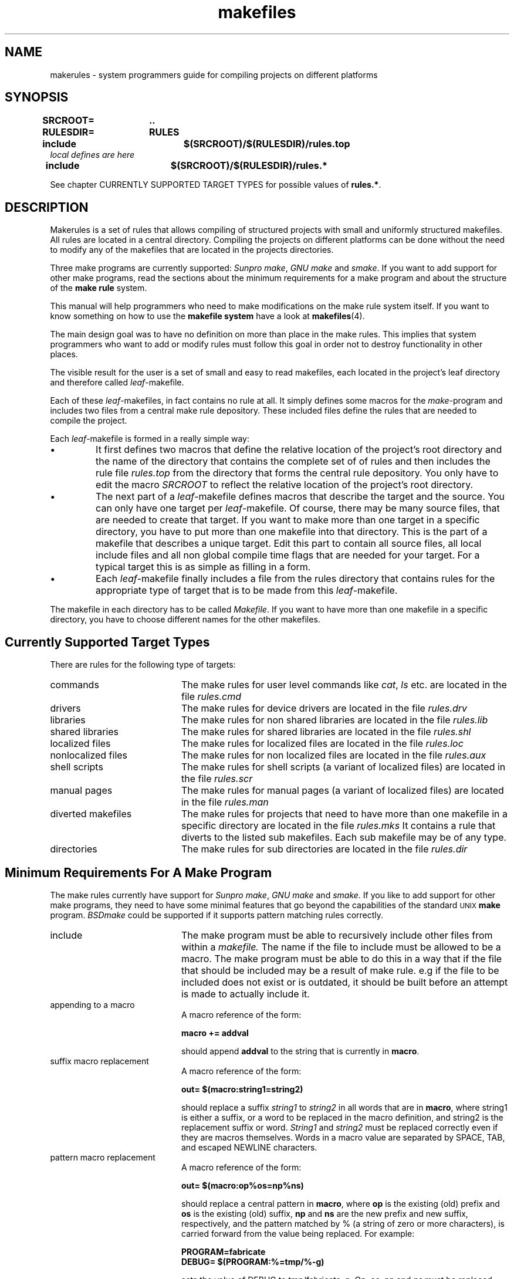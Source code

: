 . \" @(#)makerules.4	1.2 97/02/14 Copyr 1996 J. Schilling
. \" System Manual page for makefile system
. \"
.if t .ds a \v'-0.55m'\h'0.00n'\z.\h'0.40n'\z.\v'0.55m'\h'-0.40n'a
.if t .ds o \v'-0.55m'\h'0.00n'\z.\h'0.45n'\z.\v'0.55m'\h'-0.45n'o
.if t .ds u \v'-0.55m'\h'0.00n'\z.\h'0.40n'\z.\v'0.55m'\h'-0.40n'u
.if t .ds A \v'-0.77m'\h'0.25n'\z.\h'0.45n'\z.\v'0.77m'\h'-0.70n'A
.if t .ds O \v'-0.77m'\h'0.25n'\z.\h'0.45n'\z.\v'0.77m'\h'-0.70n'O
.if t .ds U \v'-0.77m'\h'0.30n'\z.\h'0.45n'\z.\v'0.77m'\h'-.75n'U
.if t .ds s \(*b
.if t .ds S SS
.if n .ds a ae
.if n .ds o oe
.if n .ds u ue
.if n .ds s sz
.TH makefiles 4L "14. February 1997" "J\*org Schilling" "Schily\'s FILE FORMATS"
.\".TH makerules 4L "14. February 1997" "J\*org Schilling" "GMD FOKUS FILE FORMATS"
.SH NAME
makerules \- system programmers guide for compiling projects on different platforms
.SH SYNOPSIS
.B "SRCROOT=	.\|.
.br
.B "RULESDIR=	RULES
.br
.B "include		$(SRCROOT)/$(RULESDIR)/rules.top
.br
.I "local defines are here
.br
.B "include		$(SRCROOT)/$(RULESDIR)/rules.*
.PP
See chapter CURRENTLY SUPPORTED TARGET TYPES for possible values of
.BR "rules.*" .

.SH DESCRIPTION
Makerules is a set of rules that allows compiling of structured
projects with small and uniformly structured makefiles.
All rules are located in a central directory.
Compiling the projects on different platforms can be done without
the need to modify any of the makefiles that are located
in the projects directories.
.PP
Three make programs are currently supported:
.IR "Sunpro make" , 
.I "GNU make"
and
.IR smake .
If you want to add support for other make programs, read the 
sections about the minimum requirements for a make program
and about the structure of the 
.B "make rule 
system.
.PP
This manual will help programmers who need to make modifications
on the make rule system itself. If you want to know something 
on how to use the 
.B "makefile system
have a look at 
.BR makefiles (4).
.PP
The main design goal was to have no definition on more than place
in the make rules. This implies that system programmers who
want to add or modify rules must follow this goal in order not to
destroy functionality in other places.
.PP
The visible result for the user is a set of small and easy to read
makefiles, each located in the project's leaf directory and therefore 
called
.IR leaf -makefile.
.PP
Each of these 
.IR leaf -makefiles,
in fact contains no rule at all. It simply defines some macros
for the 
.IR make -program
and includes two files from a central make rule depository.
These included files define the rules that are needed to compile
the project.
.PP
Each 
.IR leaf -makefile
is formed in a really simple way:
.TP
\(bu
It first defines two macros that define the relative location
of the project's root directory and the name of the directory
that contains the complete set of of rules and then includes
the rule file 
.I rules.top
from the directory that forms the central rule depository.
You only have to edit the macro
.I SRCROOT
to reflect the relative location of the project's root directory.
.TP
\(bu
The next part of a 
.IR leaf -makefile
defines macros that describe the target and the source.
You can only have one target per 
.IR leaf -makefile.
Of course, there may be many source files, that are needed to create
that target.
If you want to make more than one target in a specific directory,
you have to put more than one makefile into that directory.
This is the part of a makefile that describes a unique target.
Edit this part to contain all source files, all local include files
and all non global compile time flags that are needed for your target.
For a typical target this is as simple as filling in a form.
.TP
\(bu
Each
.IR leaf -makefile
finally includes a file from the rules directory that contains
rules for the appropriate type of target that is to be made
from this 
.IR leaf -makefile.
.PP
The makefile in each directory has to be called
.IR Makefile .
If you want to have more than one makefile in a specific directory,
you have to choose different names for the other makefiles.

.SH "Currently Supported Target Types
.PP
There are rules for the following type of targets:
.TP 20
commands
The make rules for user level commands like
.IR cat ", " ls 
etc. are located in the file 
.I rules.cmd
.TP
drivers
The make rules for device drivers
are located in the file 
.I rules.drv
.TP
libraries
The make rules for non shared libraries
are located in the file 
.I rules.lib
.TP
shared libraries
The make rules for shared libraries
are located in the file 
.I rules.shl
.TP
localized files
The make rules for localized files
are located in the file 
.I rules.loc
.TP
nonlocalized files
The make rules for non localized files
are located in the file 
.I rules.aux
.TP
shell scripts
The make rules for shell scripts (a variant of localized files)
are located in the file 
.I rules.scr
.TP
manual pages
The make rules for manual pages (a variant of localized files)
are located in the file 
.I rules.man
.TP
diverted makefiles
The make rules for projects that need to have more than
one makefile in a specific directory
are located in the file 
.I rules.mks
It contains a rule that diverts to the listed sub makefiles.
Each sub makefile may be of any type.
.TP
directories
The make rules for sub directories
are located in the file 
.I rules.dir

.SH "Minimum Requirements For A Make Program
The make rules currently have support for
.IR "Sunpro make" , 
.I "GNU make"
and
.IR smake .
If you like to add support for other make programs, 
they need to have some minimal features that go
beyond the capabilities of the standard 
.SM "UNIX
.B make
program.
.I BSDmake
could be supported if it supports pattern matching rules correctly.
.TP 20
include
The make program must be able to recursively include other files
from within a 
.I makefile.
The name if the file to include must be allowed to be a macro.
The make program must be able to do this in a way that
if the file that should be included may be a result of make rule.
e.g if the file to be included does not exist or is outdated,
it should be built before an attempt is made to actually include it.
.TP
appending to a macro
A macro reference of the form:
.sp
.B "macro += addval
.sp
should append
.B addval
to the string that is currently in
.BR macro .
.TP
suffix macro replacement
A macro reference of the form:
.sp
.B "out= $(macro\|:\|string1\|=\|string2)
.sp
should replace a suffix
.I string1
to
.I string2
in all words that are in
.BR macro ,
where string1 is either a suffix, or a word to be replaced
in the macro definition, and string2 is the replacement 
suffix or word.
.I String1
and
.I string2
must be replaced correctly even if they are macros themselves.
Words in a macro value are separated by SPACE, 
TAB, and escaped NEWLINE characters.
.TP
pattern macro replacement
A macro reference of the form:
.sp
.B "out= $(macro\|:\|op%os\|=\|np%ns)
.sp
should replace a central pattern in 
.BR macro ,
where 
.B op 
is the existing (old) prefix and 
.B os
is the existing
(old) suffix,
.B np 
and 
.B ns 
are the new prefix and new suffix,
respectively, and the pattern matched by % (a string of zero
or more characters), is carried forward from the value being
replaced.
For example:
.sp
.B "PROGRAM=fabricate
.br
.B "DEBUG= $(PROGRAM:%=tmp/%\-g)
.sp
sets the value of DEBUG to tmp/fabricate\-g.
.IR Op ", " os ", " 
.IR np " and " ns
must be replaced correctly even if they are macros themselves.

.SH "Understanding Basic Algorithms
One of the basic algorithms used in the make rule system
is needed to set an undefined macro to a guaranteed default value.
Because not all make programs have support for
.I "if then else
structures, a different method has to be used.
.PP
The method used in
.B "make rules
is implemented by using
.B "suffix macro replacement
and
.BR "pattern macro replacement" .
.PP
.ne 5
First, a macro that contains a unique suffix is defined:
.sp
.B " # Define magic unique cookie
.br
.B " _UNIQ= 		.XxZzy\-
.sp
This macro is used for all places where it is necessary to have
a macro with a guaranteed default value.
The following example shows the basic algorithm that is used to
implement the phrase:
.B If 
.I $(MAKE_NAME)
contains a value, 
.B then
.I $(XMAKEPROG)
will be set to
.I $(MAKE_NAME)
.B else
.I $(XMAKEPROG)
will be set to
.IR $(MAKEPROG) .
.sp
.B " _MAKEPROG=	$(_UNIQ)$(MAKE_NAME)
.br
.B " __MAKEPROG=	$(_MAKEPROG:$(_UNIQ)=$(MAKEPROG))
.br
.B " XMAKEPROG=	$(__MAKEPROG:$(_UNIQ)%=%)
.sp
The first line in this example, sets the macro
.I _MAKEPROG
to the concatenation of the value of
.I MAKE_NAME
and
.BR .XxZzy\- .
If the macro
.I MAKE_NAME
is empty at this time, 
.I _MAKEPROG
will contain only 
.BR .XxZzy\- .
.PP
In the second line, 
.I __MAKEPROG
is set to the value of
.IR _MAKEPROG .
If 
.I _MAKEPROG
contains only 
.B .XxZzy\-
this implies, that
.B .XxZzy\-
is the suffix. This suffix is then replaced
by the value of
.IR MAKEPROG ,
in this case
.I __MAKEPROG
will contain the unmodified value of
.IR MAKEPROG .
If 
.I _MAKEPROG
contains a concatenation of
.B .XxZzy\-
and something else, 
.B .XxZzy\-
will not be a suffix, but a prefix of 
.I _MAKEPROG
and for this reason
.I __MAKEPROG
will contain the unmodified value of
.IR _MAKEPROG ,
which is a concatenation of
.B .XxZzy\-
and the value of
.IR MAKE_NAME .
.PP
In the third line, 
.I XMAKEPROG
is set to the value of
.IR __MAKEPROG .
If 
.I __MAKEPROG
has the prefix
.B .XxZzy\- 
at this time, 
.B .XxZzy\-
is stripped of.

.SH "The Structure in Make Macro names
.PP
The names used for 
.B "make macros
are structured in a way that allows to use 
.BR grep (1)
to look for the names in the 
.B make rules.
To allow this, no name must be a substring of another name.
.PP
If a command needs options that have to be specified
in macros, there is a 
.B "make macro
that is named
.I XXXFLAGS.
This is compliant to usual make file rules.
The are internal 
.B "make macros
called
.I XXXOPTS
and
.I XXXOPTX
that will be combined for 
.IR XXXFLAGS :
.sp
.B "LDFLAGS= $(LDOPTS) $(LDOPTX)
.sp
Where 
.I XXXOPTS
is the name of the macro that is used internally
and 
.I XXXOPTX
is the name of the macro that may be used from the
command line of the make program.
.I XXXOPTX
therefore is used to append to the content of 
.I XXXFLAGS
If the value of
.I XXXFLAGS
need to be overwritten, 
.I XXXOPTS
may be used within the command line flags of the make program.

.SH "The Structure Of The Make Rule System
.SH "The Structure Of The Basic Rules in rules.top
The file 
.B RULES/rules.top
first includes a rule file that depends on the 
make program that is used.
The name of this file is
.BI RULES/mk\- makeprog .id
where
.I makeprog
has to be replaced by the real name of
the makeprogram e.g.
.BR make ", " gmake ", " smake .
The purpose of this file is to set up a list of macros
that identify the system where the project is currently built.
These macros have values that contain only lower case letters and define:
.TP 28
the processor architecture
If two systems run the same operating system, this
is a unique value if a simple user level program will
not need to be recompiled in order to run on the other system.
Possible values are 
.BR sparc ", " mc68020 ", " pentium .
This is the output of
.BR "uname \-p" .
The value is stored in
.BR P_ARCH .
.TP
the kernel architecture
If two systems may use the same value for 
.B P_ARCH
but a heavily system dependent user level program
need to be recompiled in order to run on the other
system, These two systems have different 
kernel architectures.
This is the output of
.BR "uname \-m" .
Possible values are 
.BR sun3 ", " sun4c ", " sun4m .
The value is stored in
.BR K_ARCH .
.TP
the machine architecture
An outdated macro that is useful only on sun systems.
Do not use this, use 
.B P_ARCH 
instead.
This is the output of
.BR arch .
Possible values are 
.BR sun3 ", " sun4 .
The value is stored in
.BR M_ARCH .
.TP
the hostname
The name of the machine where the compilation takes place.
This is the output of
.BR "uname \-n" .
The value is stored in
.BR HOSTNAME .
.TP
the name of the operating system
This is the output of
.BR "uname \-s" .
Possible values are 
.BR sunos ", " dgux ", " hp\-ux ", " irix .
The value is stored in
.BR OSNAME .
.TP
the release of the operating system
This is the output of
.BR "uname \-r" .
Possible values are 
.BR 5.5 ", " 4.1.4 .
The value is stored in
.BR OSREL .
.PP
The next file to be included from
.B RULES/rules.top
is
.BI RULES/os\- "operating system" .id .
It defines the macros
.B O_ARCH
and
.B \-O_ARCH 
and may modify one of the macros that are defined
in
.BI RULES/mk\- makeprog .id .
The macros
.B O_ARCH
and
.B \-O_ARCH 
are used to distinguish between different operating systems.
The names of the compiler configuration files have
.B \-O_ARCH 
as a central part.
On some operating systems e.g. 
.B SunOS
and
.B DG\-UX
it is necessary to distinguish between 
.B "SunOS 4.x
and
.B "SunOS 5.x
or
.B "DG\-UX 3.x
and 
.B "DG\-UX 4.x.
.PP
The next file to be included from
.B RULES/rules.top
is
.BR Defaults .
It defines the macros
.B DEFCCOM
,
.B DEFINCDIRS
,
.B LDPATH
,
.B RUNPATH
,
.B INS_BASE
and 
.BR INS_KBASE .
If the definitions have to be different on
different systems, this file may contain a line int the form:
.sp
.BI include  " $(SRCROOT)" /Defaults. $(O_ARCH)
.sp
The actual definitions then have to be moved into
these files.
.PP
Next, after setting up some internal defaults,
.B RULES/rules.top
includes the compiler configuration file with
the name:
.sp
.I $(SRCROOT)/$(RULESDIR)/$(XARCH).rul
.sp
This file contains all necessary 
.B system dependent 
stuff that is needed to configure the C-compiler 
on the appropriate system.
It is a bad idea to create a new one from scratch.
Have a look at the other compiler configuration
files and modify a similar file for your needs.
Note that there are basically two criterias to
that are important in a compiler configuration file.
One is whether the system uses the
.I ELF
header format or not. 
The other is whether the system uses
.I shared libraries
or not.

.SH "The Structure Of The Application Specific Rules
.PP
The application specific rule files are designed in
such a way that they include all necessary stuff that
is needed for that specific task. The application specific
rule files are:
.TP 25
$(RULES)/rules.aux
Rules for installing non localized auxiliary files.
.TP
$(RULES)/rules.cmd
Rules for commands like 
.I sh.
.TP
$(RULES)/rules.dir
Rules for sub directories.
.TP
$(RULES)/rules.drv
Rules for lodable drivers.
.TP
$(RULES)/rules.lib
Rules for static libraries.
.TP
$(RULES)/rules.loc
Rules for installing localized auxiliary files.
.TP
$(RULES)/rules.man
Rules for installing localized manual pages.
.TP
$(RULES)/rules.mks
Rules for sub makefiles.
.TP
$(RULES)/rules.mod
Rules for lodable stream modules.
.TP
$(RULES)/rules.scr
Rules for installing localized shell scripts.
.TP
$(RULES)/rules.shl
Rules for shared libraries.

.SH "Understanding The Structure Of The Make Rule System
.PP
To understand the structure of the 
.B "make rule
system while doing changes, try to use the 
.B \-xM
flag
in the
.B smake
program.
This flag will print out the include dependency list
(i.e. a list that tell you which make rules is included
from which other rule).
.PP
Note that some of the rules are make program dependent.
If you want to make changes to these rules you may need to
place the definitions into separate rule files
each for the appropriate make program.
Have a look into the
.B RULES
directory
for some examples.

.SH FILES
\&.\|.\|./RULES/*
.br
\&.\|.\|./DEFAULTS/*
.br
\&.\|.\|./TARGETS/*
.br
\&.\|.\|./TEMPLATES/*

.SH "SEE ALSO"
.BR makefiles (4),
.BR make (1),
.BR gmake (1),
.BR smake (1).

.SH DIAGNOSTICS
Diagnostic messages depend on the make program.
Have a look at the appropriate man page.

.SH NOTES
.PP
The make rules
can be used with 
.IR "Sunpro make" ", " "Gnu make"
and 
.IR smake .
Although Gnu make runs on many platforms, it has no useful debug
output.
.PP
Use
.IR "Sunpro make" " or " "smake"
if you have problems with a makefile.
.IR "Sunpro make" " and " "smake" ,
both have a \-D flag, that allows you to watch the makefiles
after the first expansion. Use this option, if you are in doubt
if your makefile gets expanded the right way and if the right
rules are included.
There is also a \-d option that gives debugging output while 
make is running. If you want more output, use \-dd, \-ddd and so on.
.PP
.I Smake
has an option \-xM that shows you the include dependency for
make rules.

.SH BUGS

.SH "Source Tree Hierarchy
.LP
The following outline gives a quick tour through a typical
source hierarchy:
.LP
.na
.nh
.PD 0
.TP
.B .../
root directory of the source tree
.
.RS
.TP
.B Makefile
the top Makefile
.TP
.B Defaults
default definitions for that source tree. System dependent
definitions are in 
.B .../DEFAULTS/
.TP
.B Targetdirs
a file containing a list of directories that are needed
for that project.
If the system needs different target lists depending
on the target system architecture , use target specific files in
.B .../TARGETS/
.TP
\&.\|.\|.
.RE
.
.TP
.B .../RULES/
the location of makefiles (included rules)
.
.RS
.TP
.B rules.top
the mandatory include rules (needed to setup basic rules)
.TP
.B rules.aux
rules needed to install a non localized auxiliary file
.TP
.B rules.cmd
rules needed to make an ordinary command (like /bin/sh)
.TP
.B rules.drv
rules needed to make a device driver
.TP
.B rules.lib
rules needed to make a standard (nonshared) library
.TP
.B rules.loc
rules needed to install a localized auxiliary file
.TP
.B rules.man
rules needed to install a localized manual page
.TP
.B rules.scr
rules needed to install a localized shell script
.TP
.B rules.shl
rules needed to make a shared library
.TP
.B rules.mks
rules needed to make more than one target in a specific directory
.TP
.B rules.dir
rules needed to make targets that are located in sub directories
to the current directory
.TP
\&.\|.\|.
.RE
.
.TP
.B .../DEFAULTS/
default definitions for various target architectures are
located in this directory. Templates for some architectures can
be found in the
.I .../TEMPLATES/
directory.
.TP
.B .../TARGETS/
target list definitions for various target architectures are
located in this directory.
.TP
.B .../TEMPLATES/
templates that should be used inside the project
(rename to Makefile, if it is the only makefile on that directory, 
rename to
.I target.mk,
if there is more than one target in that directory)
.
.RS
.TP
.B Defaults
Defaults file for the source root directory
.TP
.B Defaults.linux
Defaults file for 
.IR linux .
This sould be installed in the 
.B .../DEFAULTS/
directory.
.TP
.B Makefile.root
Makefile for the source root directory
.TP
.B Makefile.aux
Makefile for a non localized auxiliary file
.TP
.B Makefile.cmd
Makefile for an ordinary command (like /bin/sh)
.TP
.B Makefile.lib
Makefile for a standard (nonshared) library
.TP
.B Makefile.loc
Makefile for a localized auxiliary file
.TP
.B Makefile.man
Makefile for a localized manual page
.TP
.B Makefile_de.man
Makefile for a localized manual page in the german locale
.TP
.B Makefile.scr
Makefile for a localized shell script
.TP
.B Makefile.shl
Makefile for a shared library
.TP
.B Makefile.drv
Makefile for a device driver
.TP
.B Makefile.mks
Makefile for more than one target in a specific directory
.TP
.B Makefile.dir
Makefile for targets that are located in sub directories
to the current directory
.TP
\&.\|.\|.
.RE
.
.TP
.B .../cmd/
source tree for normal commands
.
.RS
.TP
.B Makefile
the makefile for the 
.I cmd 
sub directory
.TP
.B Targetdirs.sun4m
a file containing a list of directories like 
.I myprog 
(see below) that are needed
for that specific architecture.
.TP
.B myprog/
directory where the sources for a specific command are located
.
.RS
.TP
Makefile
makefile for
.I myprog
.TP
Makefile.man
makefile for the manual page of
.I myprog
.TP
mprog.c
source for myprog
.TP
mprog.tr
troff source for the manual page of myprog
.TP
.B OBJ/
directory where system specific sub directories are located
.
.RS
.TP
.B sparc\-sunos5\-cc/
directory for binaries that belong to a specific system
.TP
\&.\|.\|.
.RE
.TP
\&.\|.\|.
.RE
.br
.TP
\&.\|.\|.
.RE
.br
.ne 5
.TP
.B .../lib/
directory where the sources for a libraries are located
.
.RS
.TP
.B Makefile
the makefile for the 
.I lib 
sub directory
.TP
.B Targetdirs.sun4m
a file containing a list of directories like 
.I libfoo
(see below) that are needed
for that specific architecture.
.TP
.B libfoo/
directory where all source files for libfoo are located
.TP
\&.\|.\|.
.RE
.
.TP
.B .../kernel
directory for kernel modules
.
.RS
.TP
.B Makefile
the makefile for the 
.I kernel
sub directory
.TP
.B Targetdirs.sun4m
a file containing a list of directories like 
.I drv 
(see below) that are needed
for that specific architecture.
.TP
.B drv/
directory where drivers are located
.
.RS
.TP
.B Makefile
the makefile for the 
.I drv
sub directory
.TP
.B Targetdirs.sun4m
a file containing a list of directories like 
.I mydrv
(see below) that are needed
for that specific architecture.
.TP
.B mydrv/
source for a specific driver
.TP
\&.\|.\|.
.RE
.
.TP
\&.\|.\|.
.RE
.
.TP
.B .../include
directory for global include files that are used in that project
.
.TP
.B .../bins
directory for binary programs that are created/needed while compiling
the project
.RS
.TP
.B sparc\-sunos5\-cc/
directory for binaries that belong to a specific system
.TP
\&.\|.\|.
.RE
.
.TP
.B .../libs
directory for libraries that are created/needed while compiling
the project
.RS
.TP
.B sparc\-sunos5\-cc/
directory for libraries that belong to a specific system
.TP
\&.\|.\|.
.RE
.
.TP
.B .../incs
directory for include files that are created/needed while compiling
the project
.RS
.TP
.B sparc\-sunos5\-cc/
directory for include files that belong to a specific system
.TP
\&.\|.\|.
.RE
.TP
\&.\|.\|.
.RE
.
.ad
.PD

.SH AUTHOR
.nf
J\*org Schilling
Seestr. 110
D-13353 Berlin
Germany
.fi
.PP
Mail bugs and suggestions to:
.PP
.B
joerg@schily.isdn.cs.tu-berlin.de
or
.B
js@cs.tu-berlin.de
or
.B
jes@fokus.gmd.de
